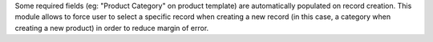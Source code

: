 Some required fields (eg: "Product Category" on product template) are automatically
populated on record creation. This module allows to force user to select a specific
record when creating a new record (in this case, a category when creating a new product)
in order to reduce margin of error.
